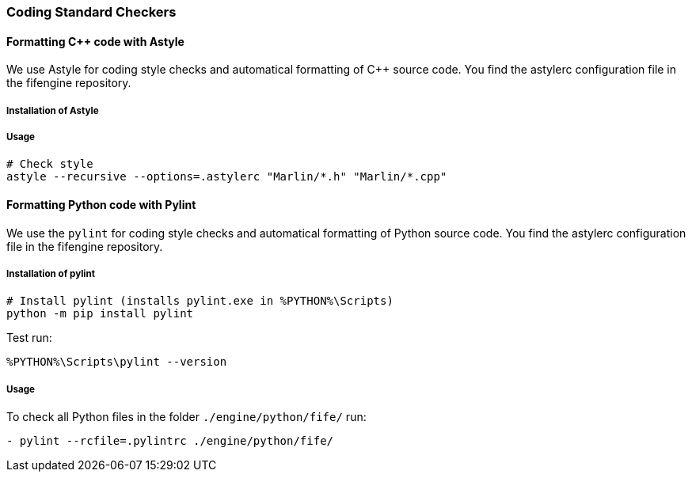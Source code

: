 === Coding Standard Checkers

==== Formatting {cpp} code with Astyle

We use Astyle for coding style checks and automatical formatting of {cpp} source code.
You find the astylerc configuration file in the fifengine repository.

===== Installation of Astyle

===== Usage

[source, bash]
----
# Check style        
astyle --recursive --options=.astylerc "Marlin/*.h" "Marlin/*.cpp"
----

==== Formatting Python code with Pylint

We use the `pylint` for coding style checks and automatical formatting of Python source code.
You find the astylerc configuration file in the fifengine repository.

===== Installation of pylint

[source, bash]
----
# Install pylint (installs pylint.exe in %PYTHON%\Scripts)
python -m pip install pylint
----

Test run: 

`%PYTHON%\Scripts\pylint --version` 

===== Usage

To check all Python files in the folder `./engine/python/fife/` run:

`- pylint --rcfile=.pylintrc ./engine/python/fife/`

